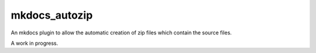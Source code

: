 mkdocs_autozip
==============

An mkdocs plugin to allow the automatic creation of zip files which contain the source files.

A work in progress.